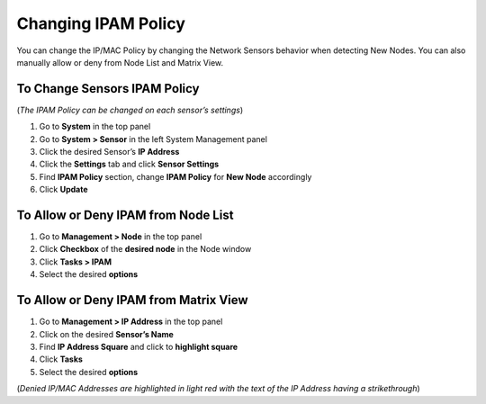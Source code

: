 Changing IPAM Policy
====================

You can change the IP/MAC Policy by changing the Network Sensors behavior when detecting New Nodes. You can also manually allow or deny from Node List and Matrix View.

To Change Sensors IPAM Policy
-----------------------------

(*The IPAM Policy can be changed on each sensor’s settings*)

#. Go to **System** in the top panel
#. Go to **System > Sensor** in the left System Management panel
#. Click the desired Sensor’s **IP Address**
#. Click the **Settings** tab and click **Sensor Settings**
#. Find **IPAM Policy** section, change **IPAM Policy** for **New Node** accordingly
#. Click **Update**

To Allow or Deny IPAM from Node List
------------------------------------

#. Go to **Management > Node** in the top panel
#. Click **Checkbox** of the **desired node** in the Node window
#. Click **Tasks > IPAM**
#. Select the desired **options**

To Allow or Deny IPAM from Matrix View
--------------------------------------

#. Go to **Management > IP Address** in the top panel
#. Click on the desired **Sensor’s Name**
#. Find **IP Address Square** and click to **highlight square**
#. Click **Tasks**
#. Select the desired **options**

(*Denied IP/MAC Addresses are highlighted in light red with the text of the IP Address having a strikethrough*)
